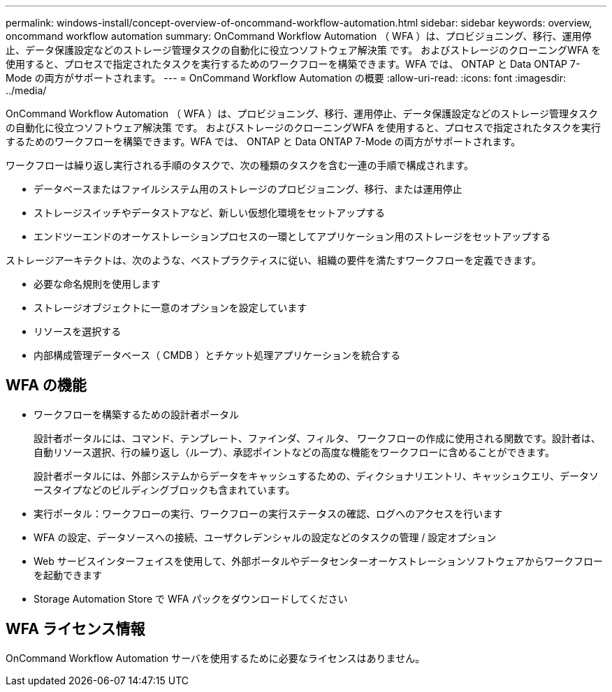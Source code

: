 ---
permalink: windows-install/concept-overview-of-oncommand-workflow-automation.html 
sidebar: sidebar 
keywords: overview, oncommand workflow automation 
summary: OnCommand Workflow Automation （ WFA ）は、プロビジョニング、移行、運用停止、データ保護設定などのストレージ管理タスクの自動化に役立つソフトウェア解決策 です。 およびストレージのクローニングWFA を使用すると、プロセスで指定されたタスクを実行するためのワークフローを構築できます。WFA では、 ONTAP と Data ONTAP 7-Mode の両方がサポートされます。 
---
= OnCommand Workflow Automation の概要
:allow-uri-read: 
:icons: font
:imagesdir: ../media/


[role="lead"]
OnCommand Workflow Automation （ WFA ）は、プロビジョニング、移行、運用停止、データ保護設定などのストレージ管理タスクの自動化に役立つソフトウェア解決策 です。 およびストレージのクローニングWFA を使用すると、プロセスで指定されたタスクを実行するためのワークフローを構築できます。WFA では、 ONTAP と Data ONTAP 7-Mode の両方がサポートされます。

ワークフローは繰り返し実行される手順のタスクで、次の種類のタスクを含む一連の手順で構成されます。

* データベースまたはファイルシステム用のストレージのプロビジョニング、移行、または運用停止
* ストレージスイッチやデータストアなど、新しい仮想化環境をセットアップする
* エンドツーエンドのオーケストレーションプロセスの一環としてアプリケーション用のストレージをセットアップする


ストレージアーキテクトは、次のような、ベストプラクティスに従い、組織の要件を満たすワークフローを定義できます。

* 必要な命名規則を使用します
* ストレージオブジェクトに一意のオプションを設定しています
* リソースを選択する
* 内部構成管理データベース（ CMDB ）とチケット処理アプリケーションを統合する




== WFA の機能

* ワークフローを構築するための設計者ポータル
+
設計者ポータルには、コマンド、テンプレート、ファインダ、フィルタ、 ワークフローの作成に使用される関数です。設計者は、自動リソース選択、行の繰り返し（ループ）、承認ポイントなどの高度な機能をワークフローに含めることができます。

+
設計者ポータルには、外部システムからデータをキャッシュするための、ディクショナリエントリ、キャッシュクエリ、データソースタイプなどのビルディングブロックも含まれています。

* 実行ポータル：ワークフローの実行、ワークフローの実行ステータスの確認、ログへのアクセスを行います
* WFA の設定、データソースへの接続、ユーザクレデンシャルの設定などのタスクの管理 / 設定オプション
* Web サービスインターフェイスを使用して、外部ポータルやデータセンターオーケストレーションソフトウェアからワークフローを起動できます
* Storage Automation Store で WFA パックをダウンロードしてください




== WFA ライセンス情報

OnCommand Workflow Automation サーバを使用するために必要なライセンスはありません。
